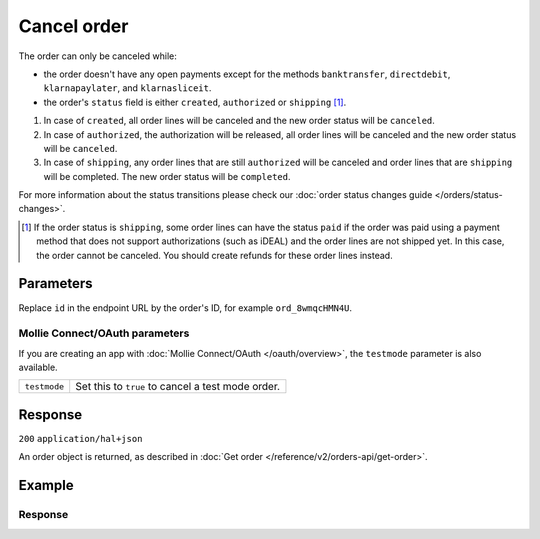 Cancel order
============
.. api-name:: Orders API
   :version: 2

.. endpoint::
   :method: DELETE
   :url: https://api.mollie.com/v2/orders/*id*

.. authentication::
   :api_keys: true
   :organization_access_tokens: true
   :oauth: true

The order can only be canceled while:

* the order doesn't have any open payments except for the methods ``banktransfer``, ``directdebit``, ``klarnapaylater``,
  and ``klarnasliceit``.
* the order's ``status`` field is either ``created``, ``authorized`` or ``shipping`` [#f1]_.

#. In case of ``created``, all order lines will be canceled and the new order status will be ``canceled``.
#. In case of ``authorized``, the authorization will be released, all order lines will be canceled and the new order
   status will be ``canceled``.
#. In case of ``shipping``, any order lines that are still ``authorized`` will be canceled and order lines that are
   ``shipping`` will be completed. The new order status will be ``completed``.

For more information about the status transitions please check our
:doc:`order status changes guide </orders/status-changes>`.

.. [#f1] If the order status is ``shipping``, some order lines can have the status ``paid`` if the order was paid using
         a payment method that does not support authorizations (such as iDEAL) and the order lines are not shipped yet.
         In this case, the order cannot be canceled. You should create refunds for these order lines instead.

Parameters
----------
Replace ``id`` in the endpoint URL by the order's ID, for example ``ord_8wmqcHMN4U``.

Mollie Connect/OAuth parameters
^^^^^^^^^^^^^^^^^^^^^^^^^^^^^^^
If you are creating an app with :doc:`Mollie Connect/OAuth </oauth/overview>`, the ``testmode`` parameter is also
available.

.. list-table::
   :widths: auto

   * - ``testmode``

       .. type:: boolean
          :required: false

     - Set this to ``true`` to cancel a test mode order.

Response
--------
``200`` ``application/hal+json``

An order object is returned, as described in :doc:`Get order </reference/v2/orders-api/get-order>`.

Example
-------

.. code-block-selector::
   .. code-block:: bash
      :linenos:

      curl -X DELETE https://api.mollie.com/v2/orders/ord_8wmqcHMN4U \
         -H "Authorization: Bearer test_dHar4XY7LxsDOtmnkVtjNVWXLSlXsM"

   .. code-block:: php
      :linenos:

      <?php
      $mollie = new \Mollie\Api\MollieApiClient();
      $mollie->setApiKey("test_dHar4XY7LxsDOtmnkVtjNVWXLSlXsM");
      $order = $mollie->orders->cancel("ord_8wmqcHMN4U");

   .. code-block:: python
      :linenos:

      mollie_client = Client()
      mollie_client.set_api_key('test_dHar4XY7LxsDOtmnkVtjNVWXLSlXsM')
      order = mollie_client.orders.delete('ord_8wmqcHMN4U')

   .. code-block:: ruby
      :linenos:

      require 'mollie-api-ruby'

      Mollie::Client.configure do |config|
        config.api_key = 'test_dHar4XY7LxsDOtmnkVtjNVWXLSlXsM'
      end

      Mollie::Order.cancel('ord_8wmqcHMN4U')

   .. code-block:: javascript
      :linenos:

      const { createMollieClient } = require('@mollie/api-client');
      const mollieClient = createMollieClient({ apiKey: 'test_dHar4XY7LxsDOtmnkVtjNVWXLSlXsM' });

      (async () => {
        const canceledOrder = await mollieClient.orders.cancel('ord_8wmqcHMN4U');
      })();

Response
^^^^^^^^
.. code-block:: none
   :linenos:

   HTTP/1.1 200 OK
   Content-Type: application/hal+json

   {
        "resource": "order",
        "id": "ord_8wmqcHMN4U",
        "profileId": "pfl_URR55HPMGx",
        "amount": {
            "value": "1027.99",
            "currency": "EUR"
        },
        "status": "canceled",
        "isCancelable": false,
        "metadata": null,
        "createdAt": "2018-08-02T09:29:56+00:00",
        "mode": "live",
        "locale": "nl_NL",
        "billingAddress": {
            "organizationName": "Mollie B.V.",
            "streetAndNumber": "Keizersgracht 313",
            "postalCode": "1016 EE",
            "city": "Amsterdam",
            "country": "nl",
            "givenName": "Luke",
            "familyName": "Skywalker",
            "email": "luke@skywalker.com"
        },
        "orderNumber": "18475",
        "shippingAddress": {
            "organizationName": "Mollie B.V.",
            "streetAndNumber": "Keizersgracht 313",
            "postalCode": "1016 EE",
            "city": "Amsterdam",
            "country": "nl",
            "givenName": "Luke",
            "familyName": "Skywalker",
            "email": "luke@skywalker.com"
        },
        "canceledAt": "2018-08-03T09:29:56+00:00",
        "redirectUrl": "https://example.org/redirect",
        "lines": [
            {
                "resource": "orderline",
                "id": "odl_dgtxyl",
                "orderId": "ord_pbjz8x",
                "name": "LEGO 42083 Bugatti Chiron",
                "sku": "5702016116977",
                "type": "physical",
                "status": "canceled",
                "metadata": null,
                "isCancelable": false,
                "quantity": 2,
                "quantityShipped": 0,
                "amountShipped": {
                    "value": "0.00",
                    "currency": "EUR"
                },
                "quantityRefunded": 0,
                "amountRefunded": {
                    "value": "0.00",
                    "currency": "EUR"
                },
                "quantityCanceled": 2,
                "amountCanceled": {
                    "value": "698.00",
                    "currency": "EUR"
                },
                "shippableQuantity": 0,
                "refundableQuantity": 0,
                "cancelableQuantity": 0,
                "unitPrice": {
                    "value": "399.00",
                    "currency": "EUR"
                },
                "vatRate": "21.00",
                "vatAmount": {
                    "value": "121.14",
                    "currency": "EUR"
                },
                "discountAmount": {
                    "value": "100.00",
                    "currency": "EUR"
                },
                "totalAmount": {
                    "value": "698.00",
                    "currency": "EUR"
                },
                "createdAt": "2018-08-02T09:29:56+00:00",
                "_links": {
                    "productUrl": {
                        "href": "https://shop.lego.com/nl-NL/Bugatti-Chiron-42083",
                        "type": "text/html"
                    },
                    "imageUrl": {
                        "href": "https://sh-s7-live-s.legocdn.com/is/image//LEGO/42083_alt1?$main$",
                        "type": "text/html"
                    }
                }
            },
            {
                "resource": "orderline",
                "id": "odl_jp31jz",
                "orderId": "ord_pbjz8x",
                "name": "LEGO 42056 Porsche 911 GT3 RS",
                "sku": "5702015594028",
                "type": "physical",
                "status": "canceled",
                "metadata": null,
                "isCancelable": false,
                "quantity": 1,
                "quantityShipped": 0,
                "amountShipped": {
                    "value": "0.00",
                    "currency": "EUR"
                },
                "quantityRefunded": 0,
                "amountRefunded": {
                    "value": "0.00",
                    "currency": "EUR"
                },
                "quantityCanceled": 1,
                "amountCanceled": {
                    "value": "329.99",
                    "currency": "EUR"
                },
                "shippableQuantity": 0,
                "refundableQuantity": 0,
                "cancelableQuantity": 0,
                "unitPrice": {
                    "value": "329.99",
                    "currency": "EUR"
                },
                "vatRate": "21.00",
                "vatAmount": {
                    "value": "57.27",
                    "currency": "EUR"
                },
                "totalAmount": {
                    "value": "329.99",
                    "currency": "EUR"
                },
                "createdAt": "2018-08-02T09:29:56+00:00",
                "_links": {
                    "productUrl": {
                        "href": "https://shop.lego.com/nl-NL/Porsche-911-GT3-RS-42056",
                        "type": "text/html"
                    },
                    "imageUrl": {
                        "href": "https://sh-s7-live-s.legocdn.com/is/image/LEGO/42056?$PDPDefault$",
                        "type": "text/html"
                    }
                }
            }
        ],
        "_links": {
            "self": {
                "href": "https://api.mollie.com/v2/orders/ord_pbjz8x",
                "type": "application/hal+json"
            },
            "checkout": {
                "href": "https://www.mollie.com/payscreen/order/checkout/pbjz8x",
                "type": "text/html"
            },
            "dashboard": {
                "href": "https://www.mollie.com/dashboard/org_123456789/orders/ord_pbjz8x",
                "type": "text/html"
            },
            "documentation": {
                "href": "https://docs.mollie.com/reference/v2/orders-api/get-order",
                "type": "text/html"
            }
        }
    }
